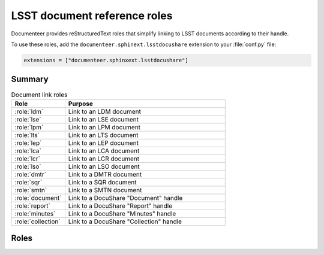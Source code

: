 .. default-domain:: rst

#############################
LSST document reference roles
#############################

Documenteer provides reStructuredText roles that simplify linking to LSST documents according to their handle.

To use these roles, add the ``documenteer.sphinext.lsstdocushare`` extension to your :file:`conf.py` file:

.. code-block:: python

   extensions = ["documenteer.sphinxext.lsstdocushare"]

Summary
=======

.. list-table:: Document link roles
   :widths: 25 75
   :header-rows: 1

   * - Role
     - Purpose
   * - :role:`ldm`
     - Link to an LDM document
   * - :role:`lse`
     - Link to an LSE document
   * - :role:`lpm`
     - Link to an LPM document
   * - :role:`lts`
     - Link to an LTS document
   * - :role:`lep`
     - Link to an LEP document
   * - :role:`lca`
     - Link to an LCA document
   * - :role:`lcr`
     - Link to an LCR document
   * - :role:`lso`
     - Link to an LSO document
   * - :role:`dmtr`
     - Link to a DMTR document
   * - :role:`sqr`
     - Link to a SQR document
   * - :role:`smtn`
     - Link to a SMTN document
   * - :role:`document`
     - Link to a DocuShare "Document" handle
   * - :role:`report`
     - Link to a DocuShare "Report" handle
   * - :role:`minutes`
     - Link to a DocuShare "Minutes" handle
   * - :role:`collection`
     - Link to a DocuShare "Collection" handle

Roles
=====

.. role:: ldm

   Link to an LDM document:

   .. code-block:: rst

      :ldm:`294`

   Output: :ldm:`294`

.. role:: lse

   Link to an LSE document:

   .. code-block:: rst

      :lse:`160`

   Output: :lse:`160`

.. role:: lpm

   Link to an LPM document:

   .. code-block:: rst

      :lpm:`51`

   Output: :lpm:`51`

.. role:: lts

   Link to an LTS document:

   .. code-block:: rst

      :lts:`488`

   Output: :lts:`488`

.. role:: lep

   Link to an LEP document:

   .. code-block:: rst

      :lep:`031`

   Output: :lep:`031`

.. role:: lca

   Link to an LCA document:

   .. code-block:: rst

      :lca:`227`

   Output: :lca:`227`

.. role:: lsstc

   Link to an LSSTC document.

.. role:: lcr

   Link to an LCR document.

.. role:: lcn

   Link to an LCN document.

.. role:: lso

   Link to an LSO document:

   .. code-block:: rst

      :lso:`011`

   Output: :lso:`011`

.. role:: dmtr

   Link to a DMTR document:

   .. code-block:: rst

      :dmtr:`141`

   Output: :dmtr:`141`

.. role:: sqr

   Link to a SQR document:

   .. code-block:: rst

      :sqr:`000`

   Output: :sqr:`000`

.. role:: dmtn

   Link to a DMTN document:

   .. code-block:: rst

      :dmtn:`000`

   Output: :dmtn:`000`

.. role:: smtn

   Link to a SMTN document:

   .. code-block:: rst

      :smtn:`001`

   Output: :smtn:`001`

.. role:: document

   Link to a DocuShare "Document" handle.

.. role:: report

   Link to a DocuShare "Report" handle.

.. role:: minutes

   Link to a DocuShare "Minutes" handle.

.. role:: collection

   Link to a DocuShare "Collection" handle.
